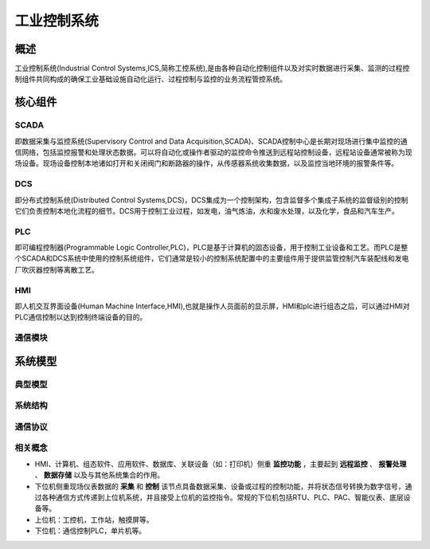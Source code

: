 ﻿工业控制系统
========================================

概述
----------------------------------------
工业控制系统(Industrial Control Systems,ICS,简称工控系统),是由各种自动化控制组件以及对实时数据进行采集、监测的过程控制组件共同构成的确保工业基础设施自动化运行、过程控制与监控的业务流程管控系统。

核心组件
----------------------------------------

SCADA
~~~~~~~~~~~~~~~~~~~~~~~~~~~~~~~~~~~~~~~~
即数据采集与监控系统(Supervisory Control and Data Acquisition,SCADA)、SCADA控制中心是长期对现场进行集中监控的通信网络，包括监控报警和处理状态数据。可以将自动化或操作者驱动的监控命令推送到远程站控制设备，远程站设备通常被称为现场设备。现场设备控制本地诸如打开和关闭阀门和断路器的操作，从传感器系统收集数据，以及监控当地环境的报警条件等。

DCS
~~~~~~~~~~~~~~~~~~~~~~~~~~~~~~~~~~~~~~~~
即分布式控制系统(Distributed Control Systems,DCS)，DCS集成为一个控制架构，包含监督多个集成子系统的监督级别的控制它们负责控制本地化流程的细节。DCS用于控制工业过程，如发电，油气炼油，水和废水处理，以及化学，食品和汽车生产。
	
PLC
~~~~~~~~~~~~~~~~~~~~~~~~~~~~~~~~~~~~~~~~
即可编程控制器(Programmable Logic Controller,PLC)，PLC是基于计算机的固态设备，用于控制工业设备和工艺。而PLC是整个SCADA和DCS系统中使用的控制系统组件，它们通常是较小的控制系统配置中的主要组件用于提供监管控制汽车装配线和发电厂吹灰器控制等离散工艺。

HMI
~~~~~~~~~~~~~~~~~~~~~~~~~~~~~~~~~~~~~~~~
即人机交互界面设备(Human Machine Interface,HMI),也就是操作人员面前的显示屏，HMI和plc进行组态之后，可以通过HMI对PLC通信控制以达到控制终端设备的目的。
	
通信模块
~~~~~~~~~~~~~~~~~~~~~~~~~~~~~~~~~~~~~~~~

系统模型
----------------------------------------

典型模型
~~~~~~~~~~~~~~~~~~~~~~~~~~~~~~~~~~~~~~~~
|ics|

系统结构
~~~~~~~~~~~~~~~~~~~~~~~~~~~~~~~~~~~~~~~~
|ics1|

通信协议
~~~~~~~~~~~~~~~~~~~~~~~~~~~~~~~~~~~~~~~~
|ics2|


相关概念
~~~~~~~~~~~~~~~~~~~~~~~~~~~~~~~~~~~~~~~~
+ HMI、计算机、组态软件、应用软件、数据库、关联设备（如：打印机）侧重 **监控功能** ，主要起到 **远程监控** 、 **报警处理** 、 **数据存储** 以及与其他系统集合的作用。
+ 下位机侧重现场仪表数据的 **采集** 和 **控制** 该节点具备数据采集、设备或过程的控制功能，并将状态信号转换为数字信号，通过各种通信方式传递到上位机系统，并且接受上位机的监控指令。常规的下位机包括RTU、PLC、PAC、智能仪表、底层设备等。
+ 上位机：工控机，工作站，触摸屏等。
+ 下位机：通信控制PLC，单片机等。



.. |ics| image:: ../images/ics.webp
	:height: 300px
	:width: 500 px
.. |ics1| image:: ../images/ics1.webp
	:height: 400px
	:width: 400 px
.. |ics2| image:: ../images/ics2.webp
	:height: 600px
	:width: 600 px

	
	
